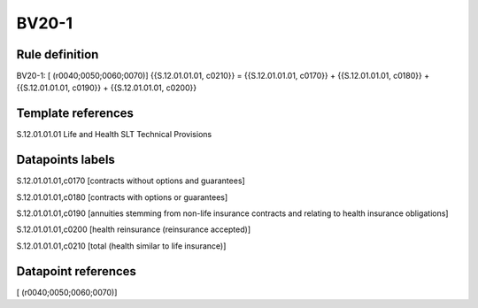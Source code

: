 ======
BV20-1
======

Rule definition
---------------

BV20-1: [ (r0040;0050;0060;0070)] {{S.12.01.01.01, c0210}} = {{S.12.01.01.01, c0170}} + {{S.12.01.01.01, c0180}} + {{S.12.01.01.01, c0190}} + {{S.12.01.01.01, c0200}}


Template references
-------------------

S.12.01.01.01 Life and Health SLT Technical Provisions


Datapoints labels
-----------------

S.12.01.01.01,c0170 [contracts without options and guarantees]

S.12.01.01.01,c0180 [contracts with options or guarantees]

S.12.01.01.01,c0190 [annuities stemming from non-life insurance contracts and relating to health insurance obligations]

S.12.01.01.01,c0200 [health reinsurance (reinsurance accepted)]

S.12.01.01.01,c0210 [total (health similar to life insurance)]



Datapoint references
--------------------

[ (r0040;0050;0060;0070)]